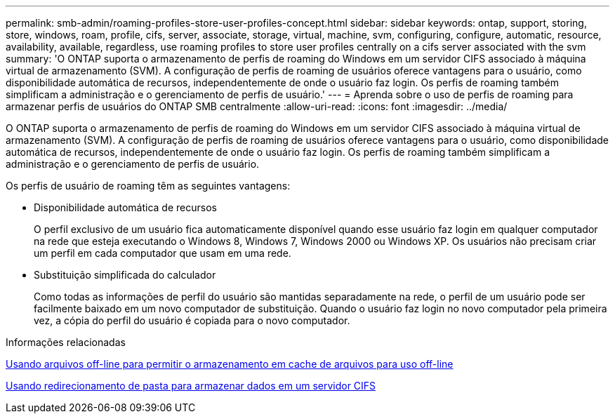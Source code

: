 ---
permalink: smb-admin/roaming-profiles-store-user-profiles-concept.html 
sidebar: sidebar 
keywords: ontap, support, storing, store, windows, roam, profile, cifs, server, associate, storage, virtual, machine, svm, configuring, configure, automatic, resource, availability, available, regardless, use roaming profiles to store user profiles centrally on a cifs server associated with the svm 
summary: 'O ONTAP suporta o armazenamento de perfis de roaming do Windows em um servidor CIFS associado à máquina virtual de armazenamento (SVM). A configuração de perfis de roaming de usuários oferece vantagens para o usuário, como disponibilidade automática de recursos, independentemente de onde o usuário faz login. Os perfis de roaming também simplificam a administração e o gerenciamento de perfis de usuário.' 
---
= Aprenda sobre o uso de perfis de roaming para armazenar perfis de usuários do ONTAP SMB centralmente
:allow-uri-read: 
:icons: font
:imagesdir: ../media/


[role="lead"]
O ONTAP suporta o armazenamento de perfis de roaming do Windows em um servidor CIFS associado à máquina virtual de armazenamento (SVM). A configuração de perfis de roaming de usuários oferece vantagens para o usuário, como disponibilidade automática de recursos, independentemente de onde o usuário faz login. Os perfis de roaming também simplificam a administração e o gerenciamento de perfis de usuário.

Os perfis de usuário de roaming têm as seguintes vantagens:

* Disponibilidade automática de recursos
+
O perfil exclusivo de um usuário fica automaticamente disponível quando esse usuário faz login em qualquer computador na rede que esteja executando o Windows 8, Windows 7, Windows 2000 ou Windows XP. Os usuários não precisam criar um perfil em cada computador que usam em uma rede.

* Substituição simplificada do calculador
+
Como todas as informações de perfil do usuário são mantidas separadamente na rede, o perfil de um usuário pode ser facilmente baixado em um novo computador de substituição. Quando o usuário faz login no novo computador pela primeira vez, a cópia do perfil do usuário é copiada para o novo computador.



.Informações relacionadas
xref:offline-files-allow-caching-concept.adoc[Usando arquivos off-line para permitir o armazenamento em cache de arquivos para uso off-line]

xref:folder-redirection-store-data-concept.adoc[Usando redirecionamento de pasta para armazenar dados em um servidor CIFS]

